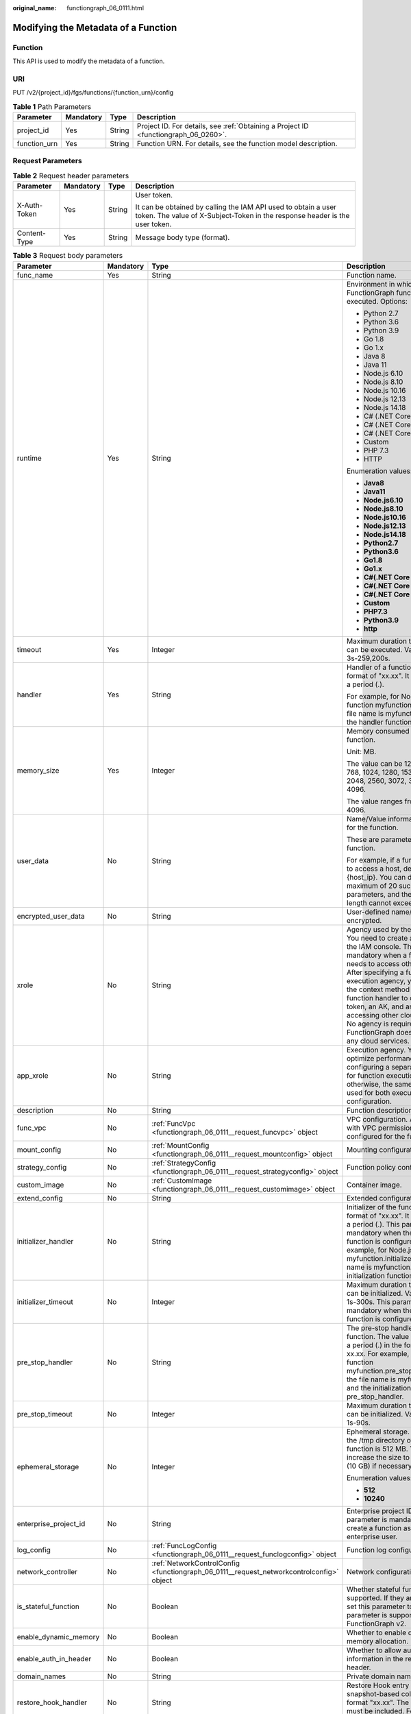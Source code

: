 :original_name: functiongraph_06_0111.html

.. _functiongraph_06_0111:

Modifying the Metadata of a Function
====================================

Function
--------

This API is used to modify the metadata of a function.

URI
---

PUT /v2/{project_id}/fgs/functions/{function_urn}/config

.. table:: **Table 1** Path Parameters

   +--------------+-----------+--------+-------------------------------------------------------------------------------------+
   | Parameter    | Mandatory | Type   | Description                                                                         |
   +==============+===========+========+=====================================================================================+
   | project_id   | Yes       | String | Project ID. For details, see :ref:`Obtaining a Project ID <functiongraph_06_0260>`. |
   +--------------+-----------+--------+-------------------------------------------------------------------------------------+
   | function_urn | Yes       | String | Function URN. For details, see the function model description.                      |
   +--------------+-----------+--------+-------------------------------------------------------------------------------------+

Request Parameters
------------------

.. table:: **Table 2** Request header parameters

   +-----------------+-----------------+-----------------+-----------------------------------------------------------------------------------------------------------------------------------------------+
   | Parameter       | Mandatory       | Type            | Description                                                                                                                                   |
   +=================+=================+=================+===============================================================================================================================================+
   | X-Auth-Token    | Yes             | String          | User token.                                                                                                                                   |
   |                 |                 |                 |                                                                                                                                               |
   |                 |                 |                 | It can be obtained by calling the IAM API used to obtain a user token. The value of X-Subject-Token in the response header is the user token. |
   +-----------------+-----------------+-----------------+-----------------------------------------------------------------------------------------------------------------------------------------------+
   | Content-Type    | Yes             | String          | Message body type (format).                                                                                                                   |
   +-----------------+-----------------+-----------------+-----------------------------------------------------------------------------------------------------------------------------------------------+

.. table:: **Table 3** Request body parameters

   +------------------------+-----------------+------------------------------------------------------------------------------------------+---------------------------------------------------------------------------------------------------------------------------------------------------------------------------------------------------------------------------------------------------------------------------------------------------------------------------------------------------------------------------------------------------------------+
   | Parameter              | Mandatory       | Type                                                                                     | Description                                                                                                                                                                                                                                                                                                                                                                                                   |
   +========================+=================+==========================================================================================+===============================================================================================================================================================================================================================================================================================================================================================================================================+
   | func_name              | Yes             | String                                                                                   | Function name.                                                                                                                                                                                                                                                                                                                                                                                                |
   +------------------------+-----------------+------------------------------------------------------------------------------------------+---------------------------------------------------------------------------------------------------------------------------------------------------------------------------------------------------------------------------------------------------------------------------------------------------------------------------------------------------------------------------------------------------------------+
   | runtime                | Yes             | String                                                                                   | Environment in which a FunctionGraph function is executed. Options:                                                                                                                                                                                                                                                                                                                                           |
   |                        |                 |                                                                                          |                                                                                                                                                                                                                                                                                                                                                                                                               |
   |                        |                 |                                                                                          | -  Python 2.7                                                                                                                                                                                                                                                                                                                                                                                                 |
   |                        |                 |                                                                                          | -  Python 3.6                                                                                                                                                                                                                                                                                                                                                                                                 |
   |                        |                 |                                                                                          | -  Python 3.9                                                                                                                                                                                                                                                                                                                                                                                                 |
   |                        |                 |                                                                                          | -  Go 1.8                                                                                                                                                                                                                                                                                                                                                                                                     |
   |                        |                 |                                                                                          | -  Go 1.x                                                                                                                                                                                                                                                                                                                                                                                                     |
   |                        |                 |                                                                                          | -  Java 8                                                                                                                                                                                                                                                                                                                                                                                                     |
   |                        |                 |                                                                                          | -  Java 11                                                                                                                                                                                                                                                                                                                                                                                                    |
   |                        |                 |                                                                                          | -  Node.js 6.10                                                                                                                                                                                                                                                                                                                                                                                               |
   |                        |                 |                                                                                          | -  Node.js 8.10                                                                                                                                                                                                                                                                                                                                                                                               |
   |                        |                 |                                                                                          | -  Node.js 10.16                                                                                                                                                                                                                                                                                                                                                                                              |
   |                        |                 |                                                                                          | -  Node.js 12.13                                                                                                                                                                                                                                                                                                                                                                                              |
   |                        |                 |                                                                                          | -  Node.js 14.18                                                                                                                                                                                                                                                                                                                                                                                              |
   |                        |                 |                                                                                          | -  C# (.NET Core 2.0)                                                                                                                                                                                                                                                                                                                                                                                         |
   |                        |                 |                                                                                          | -  C# (.NET Core 2.1)                                                                                                                                                                                                                                                                                                                                                                                         |
   |                        |                 |                                                                                          | -  C# (.NET Core 3.1)                                                                                                                                                                                                                                                                                                                                                                                         |
   |                        |                 |                                                                                          | -  Custom                                                                                                                                                                                                                                                                                                                                                                                                     |
   |                        |                 |                                                                                          | -  PHP 7.3                                                                                                                                                                                                                                                                                                                                                                                                    |
   |                        |                 |                                                                                          | -  HTTP                                                                                                                                                                                                                                                                                                                                                                                                       |
   |                        |                 |                                                                                          |                                                                                                                                                                                                                                                                                                                                                                                                               |
   |                        |                 |                                                                                          | Enumeration values:                                                                                                                                                                                                                                                                                                                                                                                           |
   |                        |                 |                                                                                          |                                                                                                                                                                                                                                                                                                                                                                                                               |
   |                        |                 |                                                                                          | -  **Java8**                                                                                                                                                                                                                                                                                                                                                                                                  |
   |                        |                 |                                                                                          | -  **Java11**                                                                                                                                                                                                                                                                                                                                                                                                 |
   |                        |                 |                                                                                          | -  **Node.js6.10**                                                                                                                                                                                                                                                                                                                                                                                            |
   |                        |                 |                                                                                          | -  **Node.js8.10**                                                                                                                                                                                                                                                                                                                                                                                            |
   |                        |                 |                                                                                          | -  **Node.js10.16**                                                                                                                                                                                                                                                                                                                                                                                           |
   |                        |                 |                                                                                          | -  **Node.js12.13**                                                                                                                                                                                                                                                                                                                                                                                           |
   |                        |                 |                                                                                          | -  **Node.js14.18**                                                                                                                                                                                                                                                                                                                                                                                           |
   |                        |                 |                                                                                          | -  **Python2.7**                                                                                                                                                                                                                                                                                                                                                                                              |
   |                        |                 |                                                                                          | -  **Python3.6**                                                                                                                                                                                                                                                                                                                                                                                              |
   |                        |                 |                                                                                          | -  **Go1.8**                                                                                                                                                                                                                                                                                                                                                                                                  |
   |                        |                 |                                                                                          | -  **Go1.x**                                                                                                                                                                                                                                                                                                                                                                                                  |
   |                        |                 |                                                                                          | -  **C#(.NET Core 2.0)**                                                                                                                                                                                                                                                                                                                                                                                      |
   |                        |                 |                                                                                          | -  **C#(.NET Core 2.1)**                                                                                                                                                                                                                                                                                                                                                                                      |
   |                        |                 |                                                                                          | -  **C#(.NET Core 3.1)**                                                                                                                                                                                                                                                                                                                                                                                      |
   |                        |                 |                                                                                          | -  **Custom**                                                                                                                                                                                                                                                                                                                                                                                                 |
   |                        |                 |                                                                                          | -  **PHP7.3**                                                                                                                                                                                                                                                                                                                                                                                                 |
   |                        |                 |                                                                                          | -  **Python3.9**                                                                                                                                                                                                                                                                                                                                                                                              |
   |                        |                 |                                                                                          | -  **http**                                                                                                                                                                                                                                                                                                                                                                                                   |
   +------------------------+-----------------+------------------------------------------------------------------------------------------+---------------------------------------------------------------------------------------------------------------------------------------------------------------------------------------------------------------------------------------------------------------------------------------------------------------------------------------------------------------------------------------------------------------+
   | timeout                | Yes             | Integer                                                                                  | Maximum duration the function can be executed. Value range: 3s-259,200s.                                                                                                                                                                                                                                                                                                                                      |
   +------------------------+-----------------+------------------------------------------------------------------------------------------+---------------------------------------------------------------------------------------------------------------------------------------------------------------------------------------------------------------------------------------------------------------------------------------------------------------------------------------------------------------------------------------------------------------+
   | handler                | Yes             | String                                                                                   | Handler of a function in the format of "xx.xx". It must contain a period (.).                                                                                                                                                                                                                                                                                                                                 |
   |                        |                 |                                                                                          |                                                                                                                                                                                                                                                                                                                                                                                                               |
   |                        |                 |                                                                                          | For example, for Node.js function myfunction.handler, the file name is myfunction.js, and the handler function is handler.                                                                                                                                                                                                                                                                                    |
   +------------------------+-----------------+------------------------------------------------------------------------------------------+---------------------------------------------------------------------------------------------------------------------------------------------------------------------------------------------------------------------------------------------------------------------------------------------------------------------------------------------------------------------------------------------------------------+
   | memory_size            | Yes             | Integer                                                                                  | Memory consumed by a function.                                                                                                                                                                                                                                                                                                                                                                                |
   |                        |                 |                                                                                          |                                                                                                                                                                                                                                                                                                                                                                                                               |
   |                        |                 |                                                                                          | Unit: MB.                                                                                                                                                                                                                                                                                                                                                                                                     |
   |                        |                 |                                                                                          |                                                                                                                                                                                                                                                                                                                                                                                                               |
   |                        |                 |                                                                                          | The value can be 128, 256, 512, 768, 1024, 1280, 1536, 1792, 2048, 2560, 3072, 3584 or 4096.                                                                                                                                                                                                                                                                                                                  |
   |                        |                 |                                                                                          |                                                                                                                                                                                                                                                                                                                                                                                                               |
   |                        |                 |                                                                                          | The value ranges from 128 to 4096.                                                                                                                                                                                                                                                                                                                                                                            |
   +------------------------+-----------------+------------------------------------------------------------------------------------------+---------------------------------------------------------------------------------------------------------------------------------------------------------------------------------------------------------------------------------------------------------------------------------------------------------------------------------------------------------------------------------------------------------------+
   | user_data              | No              | String                                                                                   | Name/Value information defined for the function.                                                                                                                                                                                                                                                                                                                                                              |
   |                        |                 |                                                                                          |                                                                                                                                                                                                                                                                                                                                                                                                               |
   |                        |                 |                                                                                          | These are parameters used in a function.                                                                                                                                                                                                                                                                                                                                                                      |
   |                        |                 |                                                                                          |                                                                                                                                                                                                                                                                                                                                                                                                               |
   |                        |                 |                                                                                          | For example, if a function needs to access a host, define Host={host_ip}. You can define a maximum of 20 such parameters, and their total length cannot exceed 4 KB.                                                                                                                                                                                                                                          |
   +------------------------+-----------------+------------------------------------------------------------------------------------------+---------------------------------------------------------------------------------------------------------------------------------------------------------------------------------------------------------------------------------------------------------------------------------------------------------------------------------------------------------------------------------------------------------------+
   | encrypted_user_data    | No              | String                                                                                   | User-defined name/value to be encrypted.                                                                                                                                                                                                                                                                                                                                                                      |
   +------------------------+-----------------+------------------------------------------------------------------------------------------+---------------------------------------------------------------------------------------------------------------------------------------------------------------------------------------------------------------------------------------------------------------------------------------------------------------------------------------------------------------------------------------------------------------+
   | xrole                  | No              | String                                                                                   | Agency used by the function. You need to create an agency on the IAM console. This field is mandatory when a function needs to access other services. After specifying a function execution agency, you can use the context method in the function handler to obtain a token, an AK, and an SK for accessing other cloud services. No agency is required if FunctionGraph does not access any cloud services. |
   +------------------------+-----------------+------------------------------------------------------------------------------------------+---------------------------------------------------------------------------------------------------------------------------------------------------------------------------------------------------------------------------------------------------------------------------------------------------------------------------------------------------------------------------------------------------------------+
   | app_xrole              | No              | String                                                                                   | Execution agency. You can optimize performance by configuring a separate agency for function execution, otherwise, the same agency is used for both execution and configuration.                                                                                                                                                                                                                              |
   +------------------------+-----------------+------------------------------------------------------------------------------------------+---------------------------------------------------------------------------------------------------------------------------------------------------------------------------------------------------------------------------------------------------------------------------------------------------------------------------------------------------------------------------------------------------------------+
   | description            | No              | String                                                                                   | Function description.                                                                                                                                                                                                                                                                                                                                                                                         |
   +------------------------+-----------------+------------------------------------------------------------------------------------------+---------------------------------------------------------------------------------------------------------------------------------------------------------------------------------------------------------------------------------------------------------------------------------------------------------------------------------------------------------------------------------------------------------------+
   | func_vpc               | No              | :ref:`FuncVpc <functiongraph_06_0111__request_funcvpc>` object                           | VPC configuration. An agency with VPC permissions must be configured for the function.                                                                                                                                                                                                                                                                                                                        |
   +------------------------+-----------------+------------------------------------------------------------------------------------------+---------------------------------------------------------------------------------------------------------------------------------------------------------------------------------------------------------------------------------------------------------------------------------------------------------------------------------------------------------------------------------------------------------------+
   | mount_config           | No              | :ref:`MountConfig <functiongraph_06_0111__request_mountconfig>` object                   | Mounting configuration.                                                                                                                                                                                                                                                                                                                                                                                       |
   +------------------------+-----------------+------------------------------------------------------------------------------------------+---------------------------------------------------------------------------------------------------------------------------------------------------------------------------------------------------------------------------------------------------------------------------------------------------------------------------------------------------------------------------------------------------------------+
   | strategy_config        | No              | :ref:`StrategyConfig <functiongraph_06_0111__request_strategyconfig>` object             | Function policy configuration.                                                                                                                                                                                                                                                                                                                                                                                |
   +------------------------+-----------------+------------------------------------------------------------------------------------------+---------------------------------------------------------------------------------------------------------------------------------------------------------------------------------------------------------------------------------------------------------------------------------------------------------------------------------------------------------------------------------------------------------------+
   | custom_image           | No              | :ref:`CustomImage <functiongraph_06_0111__request_customimage>` object                   | Container image.                                                                                                                                                                                                                                                                                                                                                                                              |
   +------------------------+-----------------+------------------------------------------------------------------------------------------+---------------------------------------------------------------------------------------------------------------------------------------------------------------------------------------------------------------------------------------------------------------------------------------------------------------------------------------------------------------------------------------------------------------+
   | extend_config          | No              | String                                                                                   | Extended configuration.                                                                                                                                                                                                                                                                                                                                                                                       |
   +------------------------+-----------------+------------------------------------------------------------------------------------------+---------------------------------------------------------------------------------------------------------------------------------------------------------------------------------------------------------------------------------------------------------------------------------------------------------------------------------------------------------------------------------------------------------------+
   | initializer_handler    | No              | String                                                                                   | Initializer of the function in the format of "xx.xx". It must contain a period (.). This parameter is mandatory when the initialization function is configured. For example, for Node.js function myfunction.initializer, the file name is myfunction.js, and the initialization function is initializer.                                                                                                     |
   +------------------------+-----------------+------------------------------------------------------------------------------------------+---------------------------------------------------------------------------------------------------------------------------------------------------------------------------------------------------------------------------------------------------------------------------------------------------------------------------------------------------------------------------------------------------------------+
   | initializer_timeout    | No              | Integer                                                                                  | Maximum duration the function can be initialized. Value range: 1s-300s. This parameter is mandatory when the initialization function is configured.                                                                                                                                                                                                                                                           |
   +------------------------+-----------------+------------------------------------------------------------------------------------------+---------------------------------------------------------------------------------------------------------------------------------------------------------------------------------------------------------------------------------------------------------------------------------------------------------------------------------------------------------------------------------------------------------------+
   | pre_stop_handler       | No              | String                                                                                   | The pre-stop handler of a function. The value must contain a period (.) in the format of xx.xx. For example, for Node.js function myfunction.pre_stop_handler, the file name is myfunction.js, and the initialization function is pre_stop_handler.                                                                                                                                                           |
   +------------------------+-----------------+------------------------------------------------------------------------------------------+---------------------------------------------------------------------------------------------------------------------------------------------------------------------------------------------------------------------------------------------------------------------------------------------------------------------------------------------------------------------------------------------------------------+
   | pre_stop_timeout       | No              | Integer                                                                                  | Maximum duration the function can be initialized. Value range: 1s-90s.                                                                                                                                                                                                                                                                                                                                        |
   +------------------------+-----------------+------------------------------------------------------------------------------------------+---------------------------------------------------------------------------------------------------------------------------------------------------------------------------------------------------------------------------------------------------------------------------------------------------------------------------------------------------------------------------------------------------------------+
   | ephemeral_storage      | No              | Integer                                                                                  | Ephemeral storage. By default, the /tmp directory of each function is 512 MB. You can increase the size to 10,240 MB (10 GB) if necessary.                                                                                                                                                                                                                                                                    |
   |                        |                 |                                                                                          |                                                                                                                                                                                                                                                                                                                                                                                                               |
   |                        |                 |                                                                                          | Enumeration values:                                                                                                                                                                                                                                                                                                                                                                                           |
   |                        |                 |                                                                                          |                                                                                                                                                                                                                                                                                                                                                                                                               |
   |                        |                 |                                                                                          | -  **512**                                                                                                                                                                                                                                                                                                                                                                                                    |
   |                        |                 |                                                                                          | -  **10240**                                                                                                                                                                                                                                                                                                                                                                                                  |
   +------------------------+-----------------+------------------------------------------------------------------------------------------+---------------------------------------------------------------------------------------------------------------------------------------------------------------------------------------------------------------------------------------------------------------------------------------------------------------------------------------------------------------------------------------------------------------+
   | enterprise_project_id  | No              | String                                                                                   | Enterprise project ID. This parameter is mandatory if you create a function as an enterprise user.                                                                                                                                                                                                                                                                                                            |
   +------------------------+-----------------+------------------------------------------------------------------------------------------+---------------------------------------------------------------------------------------------------------------------------------------------------------------------------------------------------------------------------------------------------------------------------------------------------------------------------------------------------------------------------------------------------------------+
   | log_config             | No              | :ref:`FuncLogConfig <functiongraph_06_0111__request_funclogconfig>` object               | Function log configuration.                                                                                                                                                                                                                                                                                                                                                                                   |
   +------------------------+-----------------+------------------------------------------------------------------------------------------+---------------------------------------------------------------------------------------------------------------------------------------------------------------------------------------------------------------------------------------------------------------------------------------------------------------------------------------------------------------------------------------------------------------+
   | network_controller     | No              | :ref:`NetworkControlConfig <functiongraph_06_0111__request_networkcontrolconfig>` object | Network configuration.                                                                                                                                                                                                                                                                                                                                                                                        |
   +------------------------+-----------------+------------------------------------------------------------------------------------------+---------------------------------------------------------------------------------------------------------------------------------------------------------------------------------------------------------------------------------------------------------------------------------------------------------------------------------------------------------------------------------------------------------------+
   | is_stateful_function   | No              | Boolean                                                                                  | Whether stateful functions are supported. If they are supported, set this parameter to true. This parameter is supported in FunctionGraph v2.                                                                                                                                                                                                                                                                 |
   +------------------------+-----------------+------------------------------------------------------------------------------------------+---------------------------------------------------------------------------------------------------------------------------------------------------------------------------------------------------------------------------------------------------------------------------------------------------------------------------------------------------------------------------------------------------------------+
   | enable_dynamic_memory  | No              | Boolean                                                                                  | Whether to enable dynamic memory allocation.                                                                                                                                                                                                                                                                                                                                                                  |
   +------------------------+-----------------+------------------------------------------------------------------------------------------+---------------------------------------------------------------------------------------------------------------------------------------------------------------------------------------------------------------------------------------------------------------------------------------------------------------------------------------------------------------------------------------------------------------+
   | enable_auth_in_header  | No              | Boolean                                                                                  | Whether to allow authentication information in the request header.                                                                                                                                                                                                                                                                                                                                            |
   +------------------------+-----------------+------------------------------------------------------------------------------------------+---------------------------------------------------------------------------------------------------------------------------------------------------------------------------------------------------------------------------------------------------------------------------------------------------------------------------------------------------------------------------------------------------------------+
   | domain_names           | No              | String                                                                                   | Private domain name.                                                                                                                                                                                                                                                                                                                                                                                          |
   +------------------------+-----------------+------------------------------------------------------------------------------------------+---------------------------------------------------------------------------------------------------------------------------------------------------------------------------------------------------------------------------------------------------------------------------------------------------------------------------------------------------------------------------------------------------------------+
   | restore_hook_handler   | No              | String                                                                                   | Restore Hook entry point for snapshot-based cold start in the format "xx.xx". The period (.) must be included. For example, com.xxx.demo.Test.restoreHook.                                                                                                                                                                                                                                                    |
   +------------------------+-----------------+------------------------------------------------------------------------------------------+---------------------------------------------------------------------------------------------------------------------------------------------------------------------------------------------------------------------------------------------------------------------------------------------------------------------------------------------------------------------------------------------------------------+
   | restore_hook_timeout   | No              | Integer                                                                                  | Restore Hook timeout of snapshot-based cold start. Range: 1s to 300s.                                                                                                                                                                                                                                                                                                                                         |
   +------------------------+-----------------+------------------------------------------------------------------------------------------+---------------------------------------------------------------------------------------------------------------------------------------------------------------------------------------------------------------------------------------------------------------------------------------------------------------------------------------------------------------------------------------------------------------+
   | heartbeat_handler      | No              | String                                                                                   | Entry of the heartbeat function in the format of "xx.xx". It must contain a period (.).This parameter can be configured only in Java. The heartbeat function entry must be in the same file as your function handler. This parameter is mandatory when the heartbeat function is enabled.                                                                                                                     |
   +------------------------+-----------------+------------------------------------------------------------------------------------------+---------------------------------------------------------------------------------------------------------------------------------------------------------------------------------------------------------------------------------------------------------------------------------------------------------------------------------------------------------------------------------------------------------------+
   | enable_class_isolation | No              | Boolean                                                                                  | Indicates whether to enable class isolation. This parameter can be configured only in Java. Enable to dump logs to Kafka and improve class loading efficiency. However, this may cause compatibility issues.                                                                                                                                                                                                  |
   +------------------------+-----------------+------------------------------------------------------------------------------------------+---------------------------------------------------------------------------------------------------------------------------------------------------------------------------------------------------------------------------------------------------------------------------------------------------------------------------------------------------------------------------------------------------------------+

.. _functiongraph_06_0111__request_funcvpc:

.. table:: **Table 4** FuncVpc

   =============== ========= ================ ===============
   Parameter       Mandatory Type             Description
   =============== ========= ================ ===============
   domain_id       No        String           Domain name ID.
   namespace       No        String           Project ID.
   vpc_name        No        String           VPC name.
   vpc_id          Yes       String           VPC ID.
   subnet_name     No        String           Subnet name.
   subnet_id       Yes       String           Subnet ID.
   cidr            No        String           Subnet mask.
   gateway         No        String           Gateway.
   security_groups No        Array of strings Security group.
   =============== ========= ================ ===============

.. _functiongraph_06_0111__request_mountconfig:

.. table:: **Table 5** MountConfig

   +-------------+-----------+------------------------------------------------------------------------------+--------------------+
   | Parameter   | Mandatory | Type                                                                         | Description        |
   +=============+===========+==============================================================================+====================+
   | mount_user  | Yes       | :ref:`MountUser <functiongraph_06_0111__request_mountuser>` object           | User information.  |
   +-------------+-----------+------------------------------------------------------------------------------+--------------------+
   | func_mounts | Yes       | Array of :ref:`FuncMount <functiongraph_06_0111__request_funcmount>` objects | Mounted resources. |
   +-------------+-----------+------------------------------------------------------------------------------+--------------------+

.. _functiongraph_06_0111__request_mountuser:

.. table:: **Table 6** MountUser

   +---------------+-----------+--------+--------------------------------------------------+
   | Parameter     | Mandatory | Type   | Description                                      |
   +===============+===========+========+==================================================+
   | user_id       | Yes       | String | User ID, a non-0 integer from -1 to 65534.       |
   +---------------+-----------+--------+--------------------------------------------------+
   | user_group_id | Yes       | String | User group ID, a non-0 integer from -1 to 65534. |
   +---------------+-----------+--------+--------------------------------------------------+

.. _functiongraph_06_0111__request_funcmount:

.. table:: **Table 7** FuncMount

   +------------------+-----------+--------+----------------------------------------------------------------------------------------------------------------+
   | Parameter        | Mandatory | Type   | Description                                                                                                    |
   +==================+===========+========+================================================================================================================+
   | mount_type       | Yes       | String | Mount type. The value can be sfs, sfsTurbo, or ecs. This parameter is mandatory when func_mounts is not empty. |
   +------------------+-----------+--------+----------------------------------------------------------------------------------------------------------------+
   | mount_resource   | Yes       | String | ID of the mounted resource (cloud service ID). This parameter is mandatory when func_mounts is not empty.      |
   +------------------+-----------+--------+----------------------------------------------------------------------------------------------------------------+
   | mount_share_path | No        | String | Remote mount path. For example, 192.168.0.12:/data. This parameter is mandatory if mount_type is set to ecs.   |
   +------------------+-----------+--------+----------------------------------------------------------------------------------------------------------------+
   | local_mount_path | Yes       | String | Function access path. This parameter is mandatory when func_mounts is not empty.                               |
   +------------------+-----------+--------+----------------------------------------------------------------------------------------------------------------+

.. _functiongraph_06_0111__request_strategyconfig:

.. table:: **Table 8** StrategyConfig

   +-----------------+-----------------+-----------------+-------------------------------------------------------------------------------------------------------------------------+
   | Parameter       | Mandatory       | Type            | Description                                                                                                             |
   +=================+=================+=================+=========================================================================================================================+
   | concurrency     | Yes             | Integer         | Maximum number of instances for a single function. For v1, the value can be 0 or -1; for v2, it ranges from -1 to 1000. |
   |                 |                 |                 |                                                                                                                         |
   |                 |                 |                 | -  -1: The function has unlimited instances.                                                                            |
   |                 |                 |                 | -  0: The function is disabled.                                                                                         |
   +-----------------+-----------------+-----------------+-------------------------------------------------------------------------------------------------------------------------+
   | concurrent_num  | Yes             | Integer         | Number of concurrent requests per instance. This parameter is supported only by v2. The value ranges from 1 to 1,000.   |
   +-----------------+-----------------+-----------------+-------------------------------------------------------------------------------------------------------------------------+

.. _functiongraph_06_0111__request_customimage:

.. table:: **Table 9** CustomImage

   +-------------+-----------+---------+--------------------------------------------------------+
   | Parameter   | Mandatory | Type    | Description                                            |
   +=============+===========+=========+========================================================+
   | enabled     | No        | Boolean | Whether to enable this feature.                        |
   +-------------+-----------+---------+--------------------------------------------------------+
   | image       | No        | String  | Image address.                                         |
   +-------------+-----------+---------+--------------------------------------------------------+
   | command     | No        | String  | Command for starting a container image.                |
   +-------------+-----------+---------+--------------------------------------------------------+
   | args        | No        | String  | Command line parameter for starting a container image. |
   +-------------+-----------+---------+--------------------------------------------------------+
   | working_dir | No        | String  | Working directory of an image container.               |
   +-------------+-----------+---------+--------------------------------------------------------+
   | uid         | No        | String  | User ID of an image container.                         |
   +-------------+-----------+---------+--------------------------------------------------------+
   | gid         | No        | String  | User group ID of an image container.                   |
   +-------------+-----------+---------+--------------------------------------------------------+

.. _functiongraph_06_0111__request_funclogconfig:

.. table:: **Table 10** FuncLogConfig

   +-------------+-----------+--------+-----------------------------------------------+
   | Parameter   | Mandatory | Type   | Description                                   |
   +=============+===========+========+===============================================+
   | group_name  | No        | String | Name of the log group bound to the function.  |
   +-------------+-----------+--------+-----------------------------------------------+
   | group_id    | No        | String | ID of the log group bound to the function.    |
   +-------------+-----------+--------+-----------------------------------------------+
   | stream_name | No        | String | Name of the log stream bound to the function. |
   +-------------+-----------+--------+-----------------------------------------------+
   | stream_id   | No        | String | ID of the log stream bound to the function.   |
   +-------------+-----------+--------+-----------------------------------------------+

.. _functiongraph_06_0111__request_networkcontrolconfig:

.. table:: **Table 11** NetworkControlConfig

   +------------------------+-----------+------------------------------------------------------------------------------+-------------------------+
   | Parameter              | Mandatory | Type                                                                         | Description             |
   +========================+===========+==============================================================================+=========================+
   | disable_public_network | No        | Boolean                                                                      | Disable public access.  |
   +------------------------+-----------+------------------------------------------------------------------------------+-------------------------+
   | trigger_access_vpcs    | No        | Array of :ref:`VpcConfig <functiongraph_06_0111__request_vpcconfig>` objects | VPC access restriction. |
   +------------------------+-----------+------------------------------------------------------------------------------+-------------------------+

.. _functiongraph_06_0111__request_vpcconfig:

.. table:: **Table 12** VpcConfig

   ========= ========= ====== ===========
   Parameter Mandatory Type   Description
   ========= ========= ====== ===========
   vpc_name  No        String VPC name.
   vpc_id    No        String VPC ID.
   ========= ========= ====== ===========

Response Parameters
-------------------

**Status code: 200**

.. table:: **Table 13** Response body parameters

   +-----------------------+---------------------------------------------------------------------------------+---------------------------------------------------------------------------------------------------------------------------------------------------------------------------------------------------------------------------------------------------------------------------------------------------------------------------------------------------------------------------------------------------------------+
   | Parameter             | Type                                                                            | Description                                                                                                                                                                                                                                                                                                                                                                                                   |
   +=======================+=================================================================================+===============================================================================================================================================================================================================================================================================================================================================================================================================+
   | func_id               | String                                                                          | Function ID, which uniquely identifies a function.                                                                                                                                                                                                                                                                                                                                                            |
   +-----------------------+---------------------------------------------------------------------------------+---------------------------------------------------------------------------------------------------------------------------------------------------------------------------------------------------------------------------------------------------------------------------------------------------------------------------------------------------------------------------------------------------------------+
   | resource_id           | String                                                                          | Function resource ID.                                                                                                                                                                                                                                                                                                                                                                                         |
   +-----------------------+---------------------------------------------------------------------------------+---------------------------------------------------------------------------------------------------------------------------------------------------------------------------------------------------------------------------------------------------------------------------------------------------------------------------------------------------------------------------------------------------------------+
   | func_urn              | String                                                                          | Function URN.                                                                                                                                                                                                                                                                                                                                                                                                 |
   +-----------------------+---------------------------------------------------------------------------------+---------------------------------------------------------------------------------------------------------------------------------------------------------------------------------------------------------------------------------------------------------------------------------------------------------------------------------------------------------------------------------------------------------------+
   | func_name             | String                                                                          | Function name.                                                                                                                                                                                                                                                                                                                                                                                                |
   +-----------------------+---------------------------------------------------------------------------------+---------------------------------------------------------------------------------------------------------------------------------------------------------------------------------------------------------------------------------------------------------------------------------------------------------------------------------------------------------------------------------------------------------------+
   | domain_id             | String                                                                          | Domain ID.                                                                                                                                                                                                                                                                                                                                                                                                    |
   +-----------------------+---------------------------------------------------------------------------------+---------------------------------------------------------------------------------------------------------------------------------------------------------------------------------------------------------------------------------------------------------------------------------------------------------------------------------------------------------------------------------------------------------------+
   | namespace             | String                                                                          | Project ID.                                                                                                                                                                                                                                                                                                                                                                                                   |
   +-----------------------+---------------------------------------------------------------------------------+---------------------------------------------------------------------------------------------------------------------------------------------------------------------------------------------------------------------------------------------------------------------------------------------------------------------------------------------------------------------------------------------------------------+
   | project_name          | String                                                                          | Project name.                                                                                                                                                                                                                                                                                                                                                                                                 |
   +-----------------------+---------------------------------------------------------------------------------+---------------------------------------------------------------------------------------------------------------------------------------------------------------------------------------------------------------------------------------------------------------------------------------------------------------------------------------------------------------------------------------------------------------+
   | package               | String                                                                          | Group to which the function belongs. This field is defined to group functions.                                                                                                                                                                                                                                                                                                                                |
   +-----------------------+---------------------------------------------------------------------------------+---------------------------------------------------------------------------------------------------------------------------------------------------------------------------------------------------------------------------------------------------------------------------------------------------------------------------------------------------------------------------------------------------------------+
   | runtime               | String                                                                          | Environment for executing a function. Options: Python2.7 Python 3.6 Python 3.9 Go 1.8 Go 1.x Java 8 Java 11 Node.js 6.10 Node.js 8.10 Node.js 10.16 Node.js 12.13 Node.js 14.18 C# (.NET Core 2.0) C# (.NET Core 2.1) C# (.NET Core 3.1) Custom PHP 7.3 HTTP Custom image-based functions                                                                                                                     |
   |                       |                                                                                 |                                                                                                                                                                                                                                                                                                                                                                                                               |
   |                       |                                                                                 | Enumeration values:                                                                                                                                                                                                                                                                                                                                                                                           |
   |                       |                                                                                 |                                                                                                                                                                                                                                                                                                                                                                                                               |
   |                       |                                                                                 | -  **Java8**                                                                                                                                                                                                                                                                                                                                                                                                  |
   |                       |                                                                                 | -  **Java11**                                                                                                                                                                                                                                                                                                                                                                                                 |
   |                       |                                                                                 | -  **Node.js6.10**                                                                                                                                                                                                                                                                                                                                                                                            |
   |                       |                                                                                 | -  **Node.js8.10**                                                                                                                                                                                                                                                                                                                                                                                            |
   |                       |                                                                                 | -  **Node.js10.16**                                                                                                                                                                                                                                                                                                                                                                                           |
   |                       |                                                                                 | -  **Node.js12.13**                                                                                                                                                                                                                                                                                                                                                                                           |
   |                       |                                                                                 | -  **Node.js14.18**                                                                                                                                                                                                                                                                                                                                                                                           |
   |                       |                                                                                 | -  **Python2.7**                                                                                                                                                                                                                                                                                                                                                                                              |
   |                       |                                                                                 | -  **Python3.6**                                                                                                                                                                                                                                                                                                                                                                                              |
   |                       |                                                                                 | -  **Go1.8**                                                                                                                                                                                                                                                                                                                                                                                                  |
   |                       |                                                                                 | -  **Go1.x**                                                                                                                                                                                                                                                                                                                                                                                                  |
   |                       |                                                                                 | -  **C#(.NET Core 2.0)**                                                                                                                                                                                                                                                                                                                                                                                      |
   |                       |                                                                                 | -  **C#(.NET Core 2.1)**                                                                                                                                                                                                                                                                                                                                                                                      |
   |                       |                                                                                 | -  **C#(.NET Core 3.1)**                                                                                                                                                                                                                                                                                                                                                                                      |
   |                       |                                                                                 | -  **Custom**                                                                                                                                                                                                                                                                                                                                                                                                 |
   |                       |                                                                                 | -  **PHP7.3**                                                                                                                                                                                                                                                                                                                                                                                                 |
   |                       |                                                                                 | -  **Python3.9**                                                                                                                                                                                                                                                                                                                                                                                              |
   |                       |                                                                                 | -  **http**                                                                                                                                                                                                                                                                                                                                                                                                   |
   |                       |                                                                                 | -  **Custom Image**                                                                                                                                                                                                                                                                                                                                                                                           |
   +-----------------------+---------------------------------------------------------------------------------+---------------------------------------------------------------------------------------------------------------------------------------------------------------------------------------------------------------------------------------------------------------------------------------------------------------------------------------------------------------------------------------------------------------+
   | timeout               | Integer                                                                         | Maximum duration the function can be executed. Value range: 3s-259,200s.                                                                                                                                                                                                                                                                                                                                      |
   +-----------------------+---------------------------------------------------------------------------------+---------------------------------------------------------------------------------------------------------------------------------------------------------------------------------------------------------------------------------------------------------------------------------------------------------------------------------------------------------------------------------------------------------------+
   | handler               | String                                                                          | Handler of a function in the format of "xx.xx". It must contain a period (.).                                                                                                                                                                                                                                                                                                                                 |
   |                       |                                                                                 |                                                                                                                                                                                                                                                                                                                                                                                                               |
   |                       |                                                                                 | For example, for Node.js function myfunction.handler, the file name is myfunction.js, and the handler function is handler.                                                                                                                                                                                                                                                                                    |
   +-----------------------+---------------------------------------------------------------------------------+---------------------------------------------------------------------------------------------------------------------------------------------------------------------------------------------------------------------------------------------------------------------------------------------------------------------------------------------------------------------------------------------------------------+
   | memory_size           | Integer                                                                         | Memory consumed by a function.                                                                                                                                                                                                                                                                                                                                                                                |
   |                       |                                                                                 |                                                                                                                                                                                                                                                                                                                                                                                                               |
   |                       |                                                                                 | Unit: MB.                                                                                                                                                                                                                                                                                                                                                                                                     |
   |                       |                                                                                 |                                                                                                                                                                                                                                                                                                                                                                                                               |
   |                       |                                                                                 | The value can be 128, 256, 512, 768, 1024, 1280, 1536, 1792, 2048, 2560, 3072, 3584 or 4096.                                                                                                                                                                                                                                                                                                                  |
   |                       |                                                                                 |                                                                                                                                                                                                                                                                                                                                                                                                               |
   |                       |                                                                                 | The value ranges from 128 to 4096.                                                                                                                                                                                                                                                                                                                                                                            |
   +-----------------------+---------------------------------------------------------------------------------+---------------------------------------------------------------------------------------------------------------------------------------------------------------------------------------------------------------------------------------------------------------------------------------------------------------------------------------------------------------------------------------------------------------+
   | cpu                   | Integer                                                                         | CPU resources of a function. Unit: millicore (1 core = 1000 millicores). The value of this field is proportional to that of MemorySize. By default, 100 CPU millicores are required for 128 MB memory.                                                                                                                                                                                                        |
   +-----------------------+---------------------------------------------------------------------------------+---------------------------------------------------------------------------------------------------------------------------------------------------------------------------------------------------------------------------------------------------------------------------------------------------------------------------------------------------------------------------------------------------------------+
   | code_type             | String                                                                          | Function code type. Options: inline: inline code zip: ZIP file obs: function code stored in an OBS bucket jar: JAR file, mainly for Java functions Custom-Image-Swr: The function code comes from the SWR custom image.                                                                                                                                                                                       |
   |                       |                                                                                 |                                                                                                                                                                                                                                                                                                                                                                                                               |
   |                       |                                                                                 | Enumeration values:                                                                                                                                                                                                                                                                                                                                                                                           |
   |                       |                                                                                 |                                                                                                                                                                                                                                                                                                                                                                                                               |
   |                       |                                                                                 | -  **inline**                                                                                                                                                                                                                                                                                                                                                                                                 |
   |                       |                                                                                 | -  **zip**                                                                                                                                                                                                                                                                                                                                                                                                    |
   |                       |                                                                                 | -  **obs**                                                                                                                                                                                                                                                                                                                                                                                                    |
   |                       |                                                                                 | -  **jar**                                                                                                                                                                                                                                                                                                                                                                                                    |
   |                       |                                                                                 | -  **Custom-Image-Swr**                                                                                                                                                                                                                                                                                                                                                                                       |
   +-----------------------+---------------------------------------------------------------------------------+---------------------------------------------------------------------------------------------------------------------------------------------------------------------------------------------------------------------------------------------------------------------------------------------------------------------------------------------------------------------------------------------------------------+
   | code_url              | String                                                                          | If code_type is set to obs, enter the OBS URL of the function code package. If code_type is not set to obs, leave this parameter blank.                                                                                                                                                                                                                                                                       |
   +-----------------------+---------------------------------------------------------------------------------+---------------------------------------------------------------------------------------------------------------------------------------------------------------------------------------------------------------------------------------------------------------------------------------------------------------------------------------------------------------------------------------------------------------+
   | code_filename         | String                                                                          | Name of a function file. This parameter is mandatory only when code_type is set to jar or zip.                                                                                                                                                                                                                                                                                                                |
   +-----------------------+---------------------------------------------------------------------------------+---------------------------------------------------------------------------------------------------------------------------------------------------------------------------------------------------------------------------------------------------------------------------------------------------------------------------------------------------------------------------------------------------------------+
   | code_size             | Long                                                                            | Code size in bytes.                                                                                                                                                                                                                                                                                                                                                                                           |
   +-----------------------+---------------------------------------------------------------------------------+---------------------------------------------------------------------------------------------------------------------------------------------------------------------------------------------------------------------------------------------------------------------------------------------------------------------------------------------------------------------------------------------------------------+
   | user_data             | String                                                                          | Name/Value information defined for the function.                                                                                                                                                                                                                                                                                                                                                              |
   |                       |                                                                                 |                                                                                                                                                                                                                                                                                                                                                                                                               |
   |                       |                                                                                 | These are parameters used in a function.                                                                                                                                                                                                                                                                                                                                                                      |
   |                       |                                                                                 |                                                                                                                                                                                                                                                                                                                                                                                                               |
   |                       |                                                                                 | For example, if a function needs to access a host, define Host={host_ip}. You can define a maximum of 20 such parameters, and their total length cannot exceed 4 KB.                                                                                                                                                                                                                                          |
   +-----------------------+---------------------------------------------------------------------------------+---------------------------------------------------------------------------------------------------------------------------------------------------------------------------------------------------------------------------------------------------------------------------------------------------------------------------------------------------------------------------------------------------------------+
   | encrypted_user_data   | String                                                                          | User-defined name/value to be encrypted.                                                                                                                                                                                                                                                                                                                                                                      |
   +-----------------------+---------------------------------------------------------------------------------+---------------------------------------------------------------------------------------------------------------------------------------------------------------------------------------------------------------------------------------------------------------------------------------------------------------------------------------------------------------------------------------------------------------+
   | digest                | String                                                                          | SHA512 hash value of function code, which is used to determine whether the function has changed.                                                                                                                                                                                                                                                                                                              |
   +-----------------------+---------------------------------------------------------------------------------+---------------------------------------------------------------------------------------------------------------------------------------------------------------------------------------------------------------------------------------------------------------------------------------------------------------------------------------------------------------------------------------------------------------+
   | version               | String                                                                          | Function version, which is automatically generated by the system. The version name is in the format of "vYYYYMMDD-HHMMSS" (v+year/month/day-hour/minute/second).                                                                                                                                                                                                                                              |
   +-----------------------+---------------------------------------------------------------------------------+---------------------------------------------------------------------------------------------------------------------------------------------------------------------------------------------------------------------------------------------------------------------------------------------------------------------------------------------------------------------------------------------------------------+
   | image_name            | String                                                                          | Internal identifier of a function version.                                                                                                                                                                                                                                                                                                                                                                    |
   +-----------------------+---------------------------------------------------------------------------------+---------------------------------------------------------------------------------------------------------------------------------------------------------------------------------------------------------------------------------------------------------------------------------------------------------------------------------------------------------------------------------------------------------------+
   | xrole                 | String                                                                          | Agency used by the function. You need to create an agency on the IAM console. This field is mandatory when a function needs to access other services. After specifying a function execution agency, you can use the context method in the function handler to obtain a token, an AK, and an SK for accessing other cloud services. No agency is required if FunctionGraph does not access any cloud services. |
   +-----------------------+---------------------------------------------------------------------------------+---------------------------------------------------------------------------------------------------------------------------------------------------------------------------------------------------------------------------------------------------------------------------------------------------------------------------------------------------------------------------------------------------------------+
   | app_xrole             | String                                                                          | Execution agency. You can optimize performance by configuring a separate agency for function execution, otherwise, the same agency is used for both execution and configuration.                                                                                                                                                                                                                              |
   +-----------------------+---------------------------------------------------------------------------------+---------------------------------------------------------------------------------------------------------------------------------------------------------------------------------------------------------------------------------------------------------------------------------------------------------------------------------------------------------------------------------------------------------------+
   | description           | String                                                                          | Function description.                                                                                                                                                                                                                                                                                                                                                                                         |
   +-----------------------+---------------------------------------------------------------------------------+---------------------------------------------------------------------------------------------------------------------------------------------------------------------------------------------------------------------------------------------------------------------------------------------------------------------------------------------------------------------------------------------------------------+
   | last_modified         | String                                                                          | Time when the function was last updated.                                                                                                                                                                                                                                                                                                                                                                      |
   +-----------------------+---------------------------------------------------------------------------------+---------------------------------------------------------------------------------------------------------------------------------------------------------------------------------------------------------------------------------------------------------------------------------------------------------------------------------------------------------------------------------------------------------------+
   | ephemeral_storage     | Integer                                                                         | Ephemeral storage. By default, the /tmp directory of each function is 512 MB. You can increase the size to 10,240 MB (10 GB) if necessary.                                                                                                                                                                                                                                                                    |
   |                       |                                                                                 |                                                                                                                                                                                                                                                                                                                                                                                                               |
   |                       |                                                                                 | Enumeration values:                                                                                                                                                                                                                                                                                                                                                                                           |
   |                       |                                                                                 |                                                                                                                                                                                                                                                                                                                                                                                                               |
   |                       |                                                                                 | -  **512**                                                                                                                                                                                                                                                                                                                                                                                                    |
   |                       |                                                                                 | -  **10240**                                                                                                                                                                                                                                                                                                                                                                                                  |
   +-----------------------+---------------------------------------------------------------------------------+---------------------------------------------------------------------------------------------------------------------------------------------------------------------------------------------------------------------------------------------------------------------------------------------------------------------------------------------------------------------------------------------------------------+
   | func_vpc              | :ref:`FuncVpc <functiongraph_06_0111__response_funcvpc>` object                 | VPC configuration. An agency with VPC permissions must be configured for the function.                                                                                                                                                                                                                                                                                                                        |
   +-----------------------+---------------------------------------------------------------------------------+---------------------------------------------------------------------------------------------------------------------------------------------------------------------------------------------------------------------------------------------------------------------------------------------------------------------------------------------------------------------------------------------------------------+
   | mount_config          | :ref:`MountConfig <functiongraph_06_0111__response_mountconfig>` object         | Mounting configuration.                                                                                                                                                                                                                                                                                                                                                                                       |
   +-----------------------+---------------------------------------------------------------------------------+---------------------------------------------------------------------------------------------------------------------------------------------------------------------------------------------------------------------------------------------------------------------------------------------------------------------------------------------------------------------------------------------------------------+
   | strategy_config       | :ref:`StrategyConfig <functiongraph_06_0111__response_strategyconfig>` object   | Function policy configuration.                                                                                                                                                                                                                                                                                                                                                                                |
   +-----------------------+---------------------------------------------------------------------------------+---------------------------------------------------------------------------------------------------------------------------------------------------------------------------------------------------------------------------------------------------------------------------------------------------------------------------------------------------------------------------------------------------------------+
   | dependencies          | Array of :ref:`Dependency <functiongraph_06_0111__response_dependency>` objects | Dependency packages.                                                                                                                                                                                                                                                                                                                                                                                          |
   +-----------------------+---------------------------------------------------------------------------------+---------------------------------------------------------------------------------------------------------------------------------------------------------------------------------------------------------------------------------------------------------------------------------------------------------------------------------------------------------------------------------------------------------------+
   | initializer_handler   | String                                                                          | Initializer of the function in the format of "xx.xx". It must contain a period (.). This parameter is mandatory when the initialization function is configured. For example, for Node.js function myfunction.initializer, the file name is myfunction.js, and the initialization function is initializer.                                                                                                     |
   +-----------------------+---------------------------------------------------------------------------------+---------------------------------------------------------------------------------------------------------------------------------------------------------------------------------------------------------------------------------------------------------------------------------------------------------------------------------------------------------------------------------------------------------------+
   | initializer_timeout   | Integer                                                                         | Maximum duration the function can be initialized. Value range: 1s-300s. This parameter is mandatory when the initialization function is configured.                                                                                                                                                                                                                                                           |
   +-----------------------+---------------------------------------------------------------------------------+---------------------------------------------------------------------------------------------------------------------------------------------------------------------------------------------------------------------------------------------------------------------------------------------------------------------------------------------------------------------------------------------------------------+
   | pre_stop_handler      | String                                                                          | The pre-stop handler of a function. The value must contain a period (.) in the format of xx.xx. For example, for Node.js function myfunction.pre_stop_handler, the file name is myfunction.js, and the initialization function is pre_stop_handler.                                                                                                                                                           |
   +-----------------------+---------------------------------------------------------------------------------+---------------------------------------------------------------------------------------------------------------------------------------------------------------------------------------------------------------------------------------------------------------------------------------------------------------------------------------------------------------------------------------------------------------+
   | pre_stop_timeout      | Integer                                                                         | Maximum duration the function can be initialized. Value range: 1s-90s.                                                                                                                                                                                                                                                                                                                                        |
   +-----------------------+---------------------------------------------------------------------------------+---------------------------------------------------------------------------------------------------------------------------------------------------------------------------------------------------------------------------------------------------------------------------------------------------------------------------------------------------------------------------------------------------------------+
   | enterprise_project_id | String                                                                          | Enterprise project ID. This parameter is mandatory if you create a function as an enterprise user.                                                                                                                                                                                                                                                                                                            |
   +-----------------------+---------------------------------------------------------------------------------+---------------------------------------------------------------------------------------------------------------------------------------------------------------------------------------------------------------------------------------------------------------------------------------------------------------------------------------------------------------------------------------------------------------+
   | long_time             | Boolean                                                                         | Whether to allow a long timeout.                                                                                                                                                                                                                                                                                                                                                                              |
   +-----------------------+---------------------------------------------------------------------------------+---------------------------------------------------------------------------------------------------------------------------------------------------------------------------------------------------------------------------------------------------------------------------------------------------------------------------------------------------------------------------------------------------------------+
   | log_group_id          | String                                                                          | Log group ID.                                                                                                                                                                                                                                                                                                                                                                                                 |
   +-----------------------+---------------------------------------------------------------------------------+---------------------------------------------------------------------------------------------------------------------------------------------------------------------------------------------------------------------------------------------------------------------------------------------------------------------------------------------------------------------------------------------------------------+
   | log_stream_id         | String                                                                          | Log stream ID.                                                                                                                                                                                                                                                                                                                                                                                                |
   +-----------------------+---------------------------------------------------------------------------------+---------------------------------------------------------------------------------------------------------------------------------------------------------------------------------------------------------------------------------------------------------------------------------------------------------------------------------------------------------------------------------------------------------------+
   | type                  | String                                                                          | v2 indicates an official version, and v1 indicates a deprecated version.                                                                                                                                                                                                                                                                                                                                      |
   |                       |                                                                                 |                                                                                                                                                                                                                                                                                                                                                                                                               |
   |                       |                                                                                 | Enumeration values:                                                                                                                                                                                                                                                                                                                                                                                           |
   |                       |                                                                                 |                                                                                                                                                                                                                                                                                                                                                                                                               |
   |                       |                                                                                 | -  **v1**                                                                                                                                                                                                                                                                                                                                                                                                     |
   |                       |                                                                                 | -  **v2**                                                                                                                                                                                                                                                                                                                                                                                                     |
   +-----------------------+---------------------------------------------------------------------------------+---------------------------------------------------------------------------------------------------------------------------------------------------------------------------------------------------------------------------------------------------------------------------------------------------------------------------------------------------------------------------------------------------------------+
   | enable_cloud_debug    | String                                                                          | Whether to enable cloud debugging to adapt to the CloudDebug scenario. (discarded)                                                                                                                                                                                                                                                                                                                            |
   +-----------------------+---------------------------------------------------------------------------------+---------------------------------------------------------------------------------------------------------------------------------------------------------------------------------------------------------------------------------------------------------------------------------------------------------------------------------------------------------------------------------------------------------------+
   | enable_dynamic_memory | Boolean                                                                         | Whether to enable dynamic memory allocation.                                                                                                                                                                                                                                                                                                                                                                  |
   +-----------------------+---------------------------------------------------------------------------------+---------------------------------------------------------------------------------------------------------------------------------------------------------------------------------------------------------------------------------------------------------------------------------------------------------------------------------------------------------------------------------------------------------------+
   | enable_auth_in_header | Boolean                                                                         | Whether to add authentication information to request header for custom image-based functions.                                                                                                                                                                                                                                                                                                                 |
   +-----------------------+---------------------------------------------------------------------------------+---------------------------------------------------------------------------------------------------------------------------------------------------------------------------------------------------------------------------------------------------------------------------------------------------------------------------------------------------------------------------------------------------------------+
   | is_stateful_function  | Boolean                                                                         | Whether stateful functions are supported. This parameter is supported in FunctionGraph v2.                                                                                                                                                                                                                                                                                                                    |
   +-----------------------+---------------------------------------------------------------------------------+---------------------------------------------------------------------------------------------------------------------------------------------------------------------------------------------------------------------------------------------------------------------------------------------------------------------------------------------------------------------------------------------------------------+
   | domain_names          | String                                                                          | Private domain name configured for resolution.                                                                                                                                                                                                                                                                                                                                                                |
   +-----------------------+---------------------------------------------------------------------------------+---------------------------------------------------------------------------------------------------------------------------------------------------------------------------------------------------------------------------------------------------------------------------------------------------------------------------------------------------------------------------------------------------------------+
   | custom_image          | :ref:`CustomImage <functiongraph_06_0111__response_customimage>` object         | Container image.                                                                                                                                                                                                                                                                                                                                                                                              |
   +-----------------------+---------------------------------------------------------------------------------+---------------------------------------------------------------------------------------------------------------------------------------------------------------------------------------------------------------------------------------------------------------------------------------------------------------------------------------------------------------------------------------------------------------+
   | is_return_stream      | Boolean                                                                         | Whether to return stream data. (discarded)                                                                                                                                                                                                                                                                                                                                                                    |
   +-----------------------+---------------------------------------------------------------------------------+---------------------------------------------------------------------------------------------------------------------------------------------------------------------------------------------------------------------------------------------------------------------------------------------------------------------------------------------------------------------------------------------------------------+

.. _functiongraph_06_0111__response_funcvpc:

.. table:: **Table 14** FuncVpc

   =============== ================ ===============
   Parameter       Type             Description
   =============== ================ ===============
   domain_id       String           Domain name ID.
   namespace       String           Project ID.
   vpc_name        String           VPC name.
   vpc_id          String           VPC ID.
   subnet_name     String           Subnet name.
   subnet_id       String           Subnet ID.
   cidr            String           Subnet mask.
   gateway         String           Gateway.
   security_groups Array of strings Security group.
   =============== ================ ===============

.. _functiongraph_06_0111__response_mountconfig:

.. table:: **Table 15** MountConfig

   +-------------+-------------------------------------------------------------------------------+--------------------+
   | Parameter   | Type                                                                          | Description        |
   +=============+===============================================================================+====================+
   | mount_user  | :ref:`MountUser <functiongraph_06_0111__response_mountuser>` object           | User information.  |
   +-------------+-------------------------------------------------------------------------------+--------------------+
   | func_mounts | Array of :ref:`FuncMount <functiongraph_06_0111__response_funcmount>` objects | Mounted resources. |
   +-------------+-------------------------------------------------------------------------------+--------------------+

.. _functiongraph_06_0111__response_mountuser:

.. table:: **Table 16** MountUser

   ============= ====== ================================================
   Parameter     Type   Description
   ============= ====== ================================================
   user_id       String User ID, a non-0 integer from -1 to 65534.
   user_group_id String User group ID, a non-0 integer from -1 to 65534.
   ============= ====== ================================================

.. _functiongraph_06_0111__response_funcmount:

.. table:: **Table 17** FuncMount

   +------------------+--------+----------------------------------------------------------------------------------------------------------------+
   | Parameter        | Type   | Description                                                                                                    |
   +==================+========+================================================================================================================+
   | mount_type       | String | Mount type. The value can be sfs, sfsTurbo, or ecs. This parameter is mandatory when func_mounts is not empty. |
   +------------------+--------+----------------------------------------------------------------------------------------------------------------+
   | mount_resource   | String | ID of the mounted resource (cloud service ID). This parameter is mandatory when func_mounts is not empty.      |
   +------------------+--------+----------------------------------------------------------------------------------------------------------------+
   | mount_share_path | String | Remote mount path. For example, 192.168.0.12:/data. This parameter is mandatory if mount_type is set to ecs.   |
   +------------------+--------+----------------------------------------------------------------------------------------------------------------+
   | local_mount_path | String | Function access path. This parameter is mandatory when func_mounts is not empty.                               |
   +------------------+--------+----------------------------------------------------------------------------------------------------------------+

.. _functiongraph_06_0111__response_strategyconfig:

.. table:: **Table 18** StrategyConfig

   +-----------------------+-----------------------+-------------------------------------------------------------------------------------------------------------------------+
   | Parameter             | Type                  | Description                                                                                                             |
   +=======================+=======================+=========================================================================================================================+
   | concurrency           | Integer               | Maximum number of instances for a single function. For v1, the value can be 0 or -1; for v2, it ranges from -1 to 1000. |
   |                       |                       |                                                                                                                         |
   |                       |                       | -  -1: The function has unlimited instances.                                                                            |
   |                       |                       | -  0: The function is disabled.                                                                                         |
   +-----------------------+-----------------------+-------------------------------------------------------------------------------------------------------------------------+
   | concurrent_num        | Integer               | Number of concurrent requests per instance. This parameter is supported only by v2. The value ranges from 1 to 1,000.   |
   +-----------------------+-----------------------+-------------------------------------------------------------------------------------------------------------------------+

.. _functiongraph_06_0111__response_dependency:

.. table:: **Table 19** Dependency

   +-----------------------+-----------------------+-------------------------------------------------------------------------------------------------------------------------------------------------------------------------------------------------------------------------------------------------------------------------------------------+
   | Parameter             | Type                  | Description                                                                                                                                                                                                                                                                               |
   +=======================+=======================+===========================================================================================================================================================================================================================================================================================+
   | id                    | String                | Dependency version ID.                                                                                                                                                                                                                                                                    |
   +-----------------------+-----------------------+-------------------------------------------------------------------------------------------------------------------------------------------------------------------------------------------------------------------------------------------------------------------------------------------+
   | owner                 | String                | Domain ID of the dependency owner.                                                                                                                                                                                                                                                        |
   +-----------------------+-----------------------+-------------------------------------------------------------------------------------------------------------------------------------------------------------------------------------------------------------------------------------------------------------------------------------------+
   | link                  | String                | URL of the dependency on OBS.                                                                                                                                                                                                                                                             |
   +-----------------------+-----------------------+-------------------------------------------------------------------------------------------------------------------------------------------------------------------------------------------------------------------------------------------------------------------------------------------+
   | runtime               | String                | Environment for executing a function. Options: Python2.7 Python 3.6 Python 3.9 Go 1.8 Go 1.x Java 8 Java 11 Node.js 6.10 Node.js 8.10 Node.js 10.16 Node.js 12.13 Node.js 14.18 C# (.NET Core 2.0) C# (.NET Core 2.1) C# (.NET Core 3.1) Custom PHP 7.3 HTTP Custom image-based functions |
   |                       |                       |                                                                                                                                                                                                                                                                                           |
   |                       |                       | Enumeration values:                                                                                                                                                                                                                                                                       |
   |                       |                       |                                                                                                                                                                                                                                                                                           |
   |                       |                       | -  **Java8**                                                                                                                                                                                                                                                                              |
   |                       |                       | -  **Java11**                                                                                                                                                                                                                                                                             |
   |                       |                       | -  **Node.js6.10**                                                                                                                                                                                                                                                                        |
   |                       |                       | -  **Node.js8.10**                                                                                                                                                                                                                                                                        |
   |                       |                       | -  **Node.js10.16**                                                                                                                                                                                                                                                                       |
   |                       |                       | -  **Node.js12.13**                                                                                                                                                                                                                                                                       |
   |                       |                       | -  **Node.js14.18**                                                                                                                                                                                                                                                                       |
   |                       |                       | -  **Python2.7**                                                                                                                                                                                                                                                                          |
   |                       |                       | -  **Python3.6**                                                                                                                                                                                                                                                                          |
   |                       |                       | -  **Go1.8**                                                                                                                                                                                                                                                                              |
   |                       |                       | -  **Go1.x**                                                                                                                                                                                                                                                                              |
   |                       |                       | -  **C#(.NET Core 2.0)**                                                                                                                                                                                                                                                                  |
   |                       |                       | -  **C#(.NET Core 2.1)**                                                                                                                                                                                                                                                                  |
   |                       |                       | -  **C#(.NET Core 3.1)**                                                                                                                                                                                                                                                                  |
   |                       |                       | -  **Custom**                                                                                                                                                                                                                                                                             |
   |                       |                       | -  **PHP7.3**                                                                                                                                                                                                                                                                             |
   |                       |                       | -  **Python3.9**                                                                                                                                                                                                                                                                          |
   |                       |                       | -  **http**                                                                                                                                                                                                                                                                               |
   |                       |                       | -  **Custom Image**                                                                                                                                                                                                                                                                       |
   +-----------------------+-----------------------+-------------------------------------------------------------------------------------------------------------------------------------------------------------------------------------------------------------------------------------------------------------------------------------------+
   | etag                  | String                | MD5 value of a dependency.                                                                                                                                                                                                                                                                |
   +-----------------------+-----------------------+-------------------------------------------------------------------------------------------------------------------------------------------------------------------------------------------------------------------------------------------------------------------------------------------+
   | size                  | Long                  | Dependency size.                                                                                                                                                                                                                                                                          |
   +-----------------------+-----------------------+-------------------------------------------------------------------------------------------------------------------------------------------------------------------------------------------------------------------------------------------------------------------------------------------+
   | name                  | String                | Dependence name.                                                                                                                                                                                                                                                                          |
   +-----------------------+-----------------------+-------------------------------------------------------------------------------------------------------------------------------------------------------------------------------------------------------------------------------------------------------------------------------------------+
   | description           | String                | Dependency description.                                                                                                                                                                                                                                                                   |
   +-----------------------+-----------------------+-------------------------------------------------------------------------------------------------------------------------------------------------------------------------------------------------------------------------------------------------------------------------------------------+
   | file_name             | String                | File name of a dependency package (ZIP).                                                                                                                                                                                                                                                  |
   +-----------------------+-----------------------+-------------------------------------------------------------------------------------------------------------------------------------------------------------------------------------------------------------------------------------------------------------------------------------------+
   | version               | Long                  | Dependency version ID.                                                                                                                                                                                                                                                                    |
   +-----------------------+-----------------------+-------------------------------------------------------------------------------------------------------------------------------------------------------------------------------------------------------------------------------------------------------------------------------------------+
   | dep_id                | String                | Dependency ID.                                                                                                                                                                                                                                                                            |
   +-----------------------+-----------------------+-------------------------------------------------------------------------------------------------------------------------------------------------------------------------------------------------------------------------------------------------------------------------------------------+
   | last_modified         | String                | Time when the function was last updated.                                                                                                                                                                                                                                                  |
   +-----------------------+-----------------------+-------------------------------------------------------------------------------------------------------------------------------------------------------------------------------------------------------------------------------------------------------------------------------------------+

.. _functiongraph_06_0111__response_customimage:

.. table:: **Table 20** CustomImage

   +-------------+---------+--------------------------------------------------------+
   | Parameter   | Type    | Description                                            |
   +=============+=========+========================================================+
   | enabled     | Boolean | Whether to enable this feature.                        |
   +-------------+---------+--------------------------------------------------------+
   | image       | String  | Image address.                                         |
   +-------------+---------+--------------------------------------------------------+
   | command     | String  | Command for starting a container image.                |
   +-------------+---------+--------------------------------------------------------+
   | args        | String  | Command line parameter for starting a container image. |
   +-------------+---------+--------------------------------------------------------+
   | working_dir | String  | Working directory of an image container.               |
   +-------------+---------+--------------------------------------------------------+
   | uid         | String  | User ID of an image container.                         |
   +-------------+---------+--------------------------------------------------------+
   | gid         | String  | User group ID of an image container.                   |
   +-------------+---------+--------------------------------------------------------+

**Status code: 400**

.. table:: **Table 21** Response body parameters

   ========== ====== ==============
   Parameter  Type   Description
   ========== ====== ==============
   error_code String Error code.
   error_msg  String Error message.
   ========== ====== ==============

**Status code: 401**

.. table:: **Table 22** Response body parameters

   ========== ====== ==============
   Parameter  Type   Description
   ========== ====== ==============
   error_code String Error code.
   error_msg  String Error message.
   ========== ====== ==============

**Status code: 403**

.. table:: **Table 23** Response body parameters

   ========== ====== ==============
   Parameter  Type   Description
   ========== ====== ==============
   error_code String Error code.
   error_msg  String Error message.
   ========== ====== ==============

**Status code: 404**

.. table:: **Table 24** Response body parameters

   ========== ====== ==============
   Parameter  Type   Description
   ========== ====== ==============
   error_code String Error code.
   error_msg  String Error message.
   ========== ====== ==============

**Status code: 500**

.. table:: **Table 25** Response body parameters

   ========== ====== ==============
   Parameter  Type   Description
   ========== ====== ==============
   error_code String Error code.
   error_msg  String Error message.
   ========== ====== ==============

Example Requests
----------------

-  Modify the configuration of Node.js function fgsTest to change the memory to 768 MB and timeout to 40s. Add environment variable host and mount a disk.

   .. code-block:: text

      PUT https://{Endpoint}/v2/{project_id}/fgs/functions/{function_urn}/config

      {
        "func_name" : "fgsTest",
        "handler" : "index.handler",
        "memory_size" : 768,
        "user_data" : "{\"host\":\"192.168.0.1\"}",
        "runtime" : "Node.js6.10",
        "mount_config" : {
          "mount_user" : {
            "user_id" : -1,
            "user_group_id" : -1
          },
          "func_mounts" : [ {
            "mount_resource" : "268xxx-d3xx-4cxx-98xx-d1dbxxx",
            "local_mount_path" : "/mnt",
            "mount_type" : "sfsTurbo"
          } ]
        },
        "timeout" : 40
      }

-  Modify the GPU configuration of a custom runtime function to change the GPU memory to 1 GB and memory size to 4 GB.

   .. code-block:: text

      PUT https://{Endpoint}/v2/{project_id}/fgs/functions/{function_urn}/config

      {
        "func_name" : "test_GPU",
        "handler" : "bootstrap",
        "memory_size" : 4096,
        "runtime" : "Custom",
        "timeout" : 40,
        "gpu_memory" : 1024
      }

-  .. _functiongraph_06_0111__li4871248113918:

   Modify the configuration of the custom image-based function.

   .. code-block::

      {
        "func_name": "test_function",
        "handler": "-",
        "memory_size": 128,
        "runtime": "Custom Image",
        "timeout": 3,
        "xrole": "xxx",
        "custom_image": {
            "enabled": true,
            "image": "swr.xxx.example.com/xxx/xxx:xxx",
            "working_dir": "/"
        }
      }

Example Responses
-----------------

**Status code: 200**

OK

.. code-block::

   {
     "func_id" : "0d075978-5a54-4ee1-8e24-ff5bd070xxxx",
     "resource_id" : "0d075978-5a54-4ee1-8e24-ff5bd070xxxx:test",
     "func_urn" : "urn:fss:xxxxxxxx:7aad83af3e8d42e99ac194e8419e2c9b:function:default:test",
     "func_name" : "test",
     "domain_id" : "14ee2e3501124efcbca7998baa24xxxx",
     "namespace" : "46b6f338fc3445b8846c71dfb1fbxxxx",
     "project_name" : "xxxxxx",
     "package" : "default",
     "runtime" : "Node.js6.10",
     "timeout" : 3,
     "handler" : "fssExampleCsharp2.1::fssExampleCsharp21.Program::MyFunc",
     "memory_size" : 128,
     "cpu" : 300,
     "code_type" : "inline",
     "code_filename" : "index.js",
     "code_size" : 272,
     "user_data" : "{\"host\":\"192.168.0.1\"}",
     "mount_config" : {
       "mount_user" : {
         "user_id" : -1,
         "user_group_id" : -1
       },
       "func_mounts" : [ {
         "mount_resource" : "268xxx-d3xx-4cxx-98xx-d1dbxxx",
         "local_mount_path" : "/mnt",
         "mount_type" : "sfsTurbo"
       } ]
     },
     "digest" : "faa825575c45437cddd4e369bea69893bcbe195d478178462ad90984fe72993f3f59d15f41c5373f807f3e05fb9af322c55dabeb16565c386e402413458e6068",
     "version" : "latest",
     "ephemeral_storage" : 512,
     "image_name" : "latest-191025153727@zehht",
     "last_modified" : "2019-10-25 15:37:27",
     "strategy_config" : {
       "concurrency" : 0
     }
   }

Status Codes
------------

=========== ======================
Status Code Description
=========== ======================
200         OK
400         Bad request.
401         Unauthorized.
403         Forbidden.
404         Not found.
500         Internal server error.
=========== ======================

Error Codes
-----------

See :ref:`Error Codes <errorcode>`.
